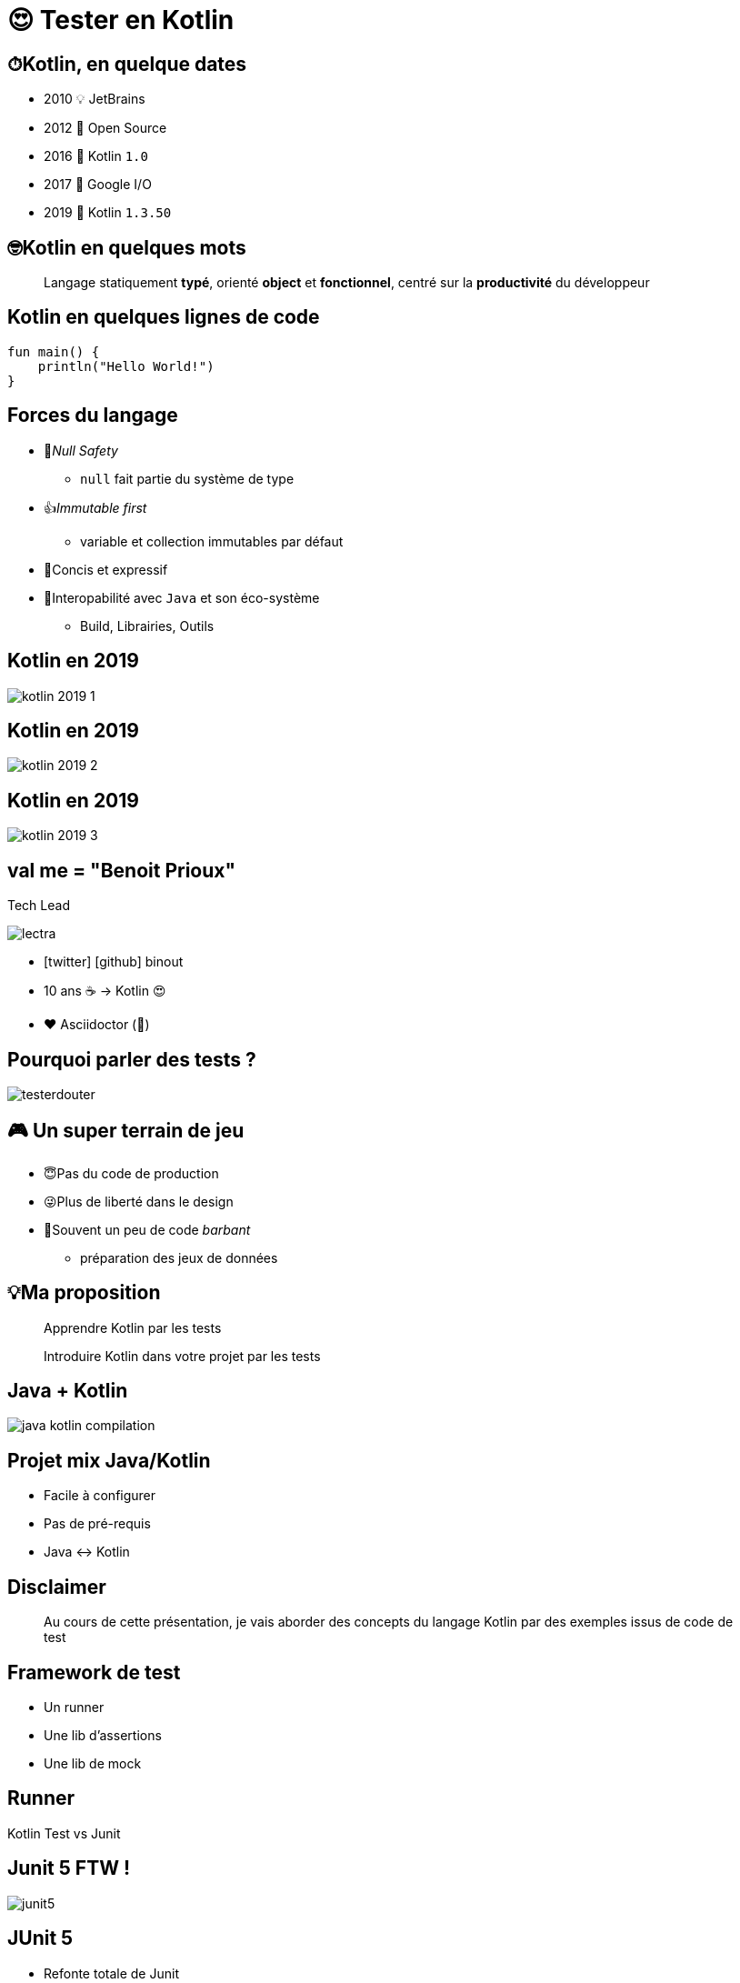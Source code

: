= 😍 Tester en Kotlin 
:source-highlighter: highlightjs
:revealjs_theme: white
:revealjs_history: true
:data-uri:
:icons: font

== ⏱Kotlin, en quelque dates

* 2010 💡 JetBrains
* 2012 🤝 Open Source
* 2016 🚀 Kotlin `1.0`
* 2017 📱 Google I/O
* 2019 🤩 Kotlin `1.3.50`

== 🤓Kotlin en quelques mots

[quote]
Langage statiquement *typé*, orienté *object* et *fonctionnel*, centré sur la *productivité* du développeur

== Kotlin en quelques lignes de code

[source]
----
fun main() {
    println("Hello World!")
}
----

== Forces du langage

* 💪_Null Safety_ 
** `null` fait partie du système de type
* 👍_Immutable first_ 
** variable et collection immutables par défaut
* 📖Concis et expressif
* 🤝Interopabilité avec `Java` et son éco-système
** Build, Librairies, Outils

== Kotlin en 2019

image:images/kotlin-2019-1.png[]

== Kotlin en 2019

image:images/kotlin-2019-2.png[]

== Kotlin en 2019

image:images/kotlin-2019-3.png[]

== val me = "Benoit Prioux"

Tech Lead 

image:images/lectra.png[]

* icon:twitter[] icon:github[] binout 
* 10 ans ☕️ -> Kotlin 😍
* ❤️ Asciidoctor (🐜)

== Pourquoi parler des tests ?

image::images/testerdouter.png[]

== 🎮 Un super terrain de jeu 

* 😇Pas du code de production
* 😜Plus de liberté dans le design
* 🧔Souvent un peu de code _barbant_ 
** préparation des jeux de données

== 💡Ma proposition 

[quote]
Apprendre Kotlin par les tests

[quote]
Introduire Kotlin dans votre projet par les tests

== Java + Kotlin

image::images/java-kotlin-compilation.png[]

== Projet mix Java/Kotlin

* Facile à configurer
* Pas de pré-requis
* Java <-> Kotlin

== Disclaimer

[quote]
Au cours de cette présentation, je vais aborder des concepts du langage Kotlin par des exemples issus de code de test

== Framework de test

* Un runner
* Une lib d'assertions
* Une lib de mock

== Runner

Kotlin Test vs Junit 

== Junit 5 FTW !

image::images/junit5.png[]

== JUnit 5

* Refonte totale de Junit 
* Cf Devoxx Tools In Action
* Extension 

== JUnit 4 pas pour Kotlin

* Exemple de code en Kotlin / Junit 4
* Comparaison avec Junit 5

== Tips Junit 5

* Junit et instanciation de classe
** Lifecyle.PER_CLASS
* Provider et Junit 5 (Companion et @JVMOverload)

== Assertions

* AssertK vs AssertJ (fork de fest-assert)
* AssertJ c'est bien : pourquoi changer ?

== AssertJ et Kotlin

* Pas de problème, on reste sur la forme

[source, kotlin]
----
assertThat(...).isEqualTo()
----

== Tip AssertJ

* dataclass

[source, kotlin]
----
with(..) {
    assertThat()
}
----

* Awaitility untilAsserted


== Mockito ?

* Problème avec les classes finales
* when mot clé réservé

== Alternative Mockkk

* Cf Devoxx
* Syntax DSL élégante avec toutes les fonctions de mockito

[source, kotlin]
----
every { } returns ...
----

== Tips Mockk

* Mockk matcher
* ClearMockks

== Misc Tips

* Helper methods with default argument
* DSL pour construire les jeux de données
* Infix méthode 
* Méthodes d'extensions pour simplifier la construction de jeu de donnée

== Alors lundi vous commencez Kotlin ?

Pre-requis :
* Junit 5
* Intellij

1. Configurer maven/gradle
2. src/test/kotlin
3. add mockk as dependency


== C'est pas suffisant, Retour d'expérience

2 ans : code base de 60 000 LOC en java (7 microservices)

Aujourd'hui : 5 microservices en full kotlin

Dans quelques mois : codebase totalement en kotlin

== Chiffre

En moyenne 20% de LOC en moins (sans perte d'information)

Exemple : 
* stream().map().collect() -> map()
* dataclass

== ça change quoi ?

LOVE

Difficile de revenir en arrière

== Pour aller plus loin

* Blog Lectra
* Article Kotlin
* Article Java
